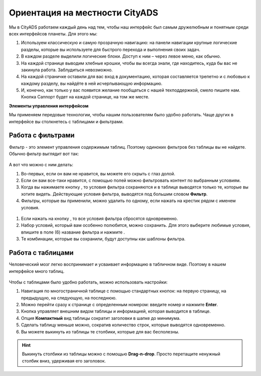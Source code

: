 ###############################
Ориентация на местности CityADS
###############################

.. figure:: ../../img/start/common_interface.png
       :scale: 100 %
       :align: center
       :alt: фильтр в сити

Мы в CityADS работаем каждый день над тем, чтобы наш интерфейс был самым дружелюбным и понятным среди всех интерфейсов планеты. Для этого мы:

#. Используем классическую и самую прозрачную навигацию: на панели навигации крупные логические разделы, которые вы используете для быстрого перехода и выполнения своих задач.

#. В каждом разделе  выделили логические блоки. Доступ к ним – через левое меню, как обычно.

#. На каждой странице выводим хлебные крошки, чтобы вы всегда знали, где находитесь, куда бы вас не закинула работа. Заблудиться невозможно.

#. На каждой страничке оставили для вас вход в документацию, которая составляется трепетно и с любовью к каждому разделу, вы найдёте в ней исчерпывающую информацию.

#. И, конечно, как только у вас появится желание пообщаться с нашей техподдержкой, смело пишите нам. Кнопка Саппорт будет на каждой странице, на том же месте.

**Элементы управления интерфейсом**

Мы применяем передовые технологии, чтобы нашим пользователям было удобно работать. Чаще других в интерфейсе вы столкнетесь с таблицами и фильтрами. 

.. _filter_label:

==================
Работа с фильтрами
==================

Фильтр - это элемент управления содержимым таблиц. Поэтому одиноких фильтров без таблицы вы не найдете. 
Обычно фильтр выглядит вот так:

.. figure:: ../../img/start/filter.png
       :scale: 100 %
       :align: center
       :alt: фильтр в сити

А вот что можно с ним делать:

#. Во-первых, если он вам не нравится, вы можете его скрыть с глаз долой.

#. Если он вам все-таки нравится, с помощью полей можно фильтровать контент по выбранным условиям.

#. Когда вы нажимаете кнопку |filter_button_apply|, то условия фильтра сохраняются и в таблице выводятся только те, которые вы хотите видеть. Действующие условия фильтра, выводятся под большим словом **Фильтр**.

#. Фильтры, которые вы применили, можно удалить по одному, если нажать на крестик рядом с именем условия. 

.. figure:: ../../img/start/filter_mini.png
       :scale: 100 %
       :align: center
       :alt: фильтр в сити - мини версия

#. Если нажать на кнопку |filter_button_remove|, то все условия фильтра сбросятся одновременно.

#. Набор условий, который вам особенно полюбится, можно сохранить. Для этого выберите любимые условия, впишите в поле (6) название фильтра и нажмите .

#. Те комбинации, которые вы сохранили, будут доступны как шаблоны фильтра.

==================
Работа с таблицами
==================

Человеческий мозг легко воспринимает и усваивает информацию в табличном виде. Поэтому в нашем интерфейсе много таблиц. 

.. figure:: ../../img/start/table_full.png
       :scale: 100 %
       :align: center
       :alt: таблица в сити

Чтобы с таблицами было удобно работать, можно использовать настройки:

#. Навигация по многостраничной таблице с помощью стандартных кнопок: на первую страницу, на предыдущую, на следующую, на последнюю.

#. Можно перейти сразу к странице с определенным номером: введите номер и нажмите **Enter**.

#. Кнопка |table_gear| управляет внешним видом таблицы и информацией, которая выводится в таблице.

#. Опция **Компактный** вид таблицы сократит заголовки в шапке до минимума.

#. Сделать таблицу меньше можно, сократив количество строк, которые выводятся одновременно.

#. Вы можете выкинуть из таблицы те столбики, которые для вас бесполезны. 

.. hint:: Выкинуть столбики из таблицы можно с помощью **Drag-n-drop**. Просто перетащите ненужный столбик вниз, удерживая его заголовок. 


.. |filter_button_apply| image:: ../../img/start/filter_apply.png
.. |filter_button_remove| image:: ../../img/start/filter_remove.png
.. |filter_button_save| image:: ../../img/start/filter_save.png
.. |table_gear| image:: ../../img/start/table_gear.png
